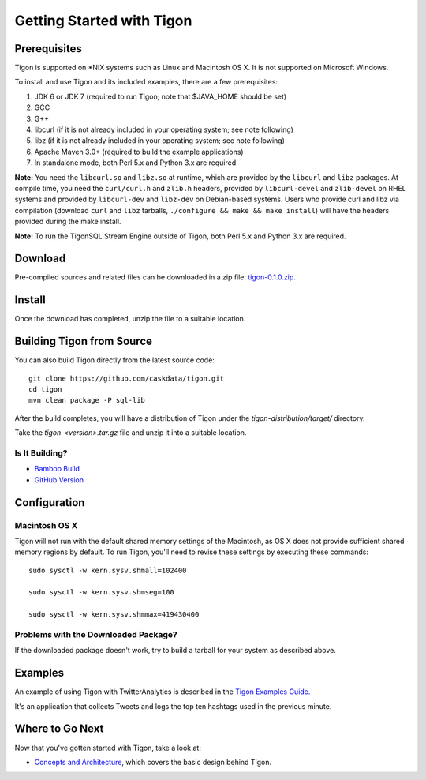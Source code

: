 .. :author: Cask Data, Inc.
   :description: Getting started guide
   :copyright: Copyright © 2014 Cask Data, Inc.

============================================
Getting Started with Tigon
============================================

Prerequisites
=============

Tigon is supported on \*NIX systems such as Linux and Macintosh OS X.
It is not supported on Microsoft Windows.

To install and use Tigon and its included examples, there are a few prerequisites:

1. JDK 6 or JDK 7 (required to run Tigon; note that $JAVA_HOME should be set)
#. GCC
#. G++
#. libcurl (if it is not already included in your operating system; see note following)
#. libz (if it is not already included in your operating system; see note following)
#. Apache Maven 3.0+ (required to build the example applications)
#. In standalone mode, both Perl 5.x and Python 3.x are required

**Note:** You need the ``libcurl.so`` and ``libz.so`` at runtime, which are provided by
the ``libcurl`` and ``libz`` packages. At compile time, you need the ``curl/curl.h`` and
``zlib.h`` headers, provided by ``libcurl-devel`` and ``zlib-devel`` on RHEL systems and
provided by ``libcurl-dev`` and ``libz-dev`` on Debian-based systems. Users who provide
curl and libz via compilation (download ``curl`` and ``libz`` tarballs, ``./configure &&
make && make install``) will have the headers provided during the make install.

**Note:** To run the TigonSQL Stream Engine outside of Tigon, both Perl 5.x and Python 3.x
are required.


Download
========

Pre-compiled sources and related files can be downloaded in a zip file: 
`tigon-0.1.0.zip. 
<http://repository.cask.co/downloads/co/cask/tigon/tigon-developer-release/0.1.0/tigon-developer-release-0.1.0.tgz>`__


Install 
=======

Once the download has completed, unzip the file to a suitable location.

  
Building Tigon from Source
==========================

.. highlight:: console

You can also build Tigon directly from the latest source code::

  git clone https://github.com/caskdata/tigon.git
  cd tigon
  mvn clean package -P sql-lib

After the build completes, you will have a distribution of Tigon under the
`tigon-distribution/target/` directory.  

Take the `tigon-<version>.tar.gz` file and unzip it into a suitable location.


Is It Building?
---------------

- `Bamboo Build <https://builds.cask.co/browse/TIG>`__
- `GitHub Version <https://github.com/caskdata/tigon/releases/latest>`__           


Configuration
=============

Macintosh OS X
--------------

.. highlight:: console

Tigon will not run with the default shared memory settings of the Macintosh, as 
OS X does not provide sufficient shared memory regions by default. 
To run Tigon, you'll need to revise these settings by executing these commands::

  sudo sysctl -w kern.sysv.shmall=102400

  sudo sysctl -w kern.sysv.shmseg=100

  sudo sysctl -w kern.sysv.shmmax=419430400


Problems with the Downloaded Package?
---------------------------------------

If the downloaded package doesn't work, try to build a tarball for your system
as described above.


Examples
========

An example of using Tigon with TwitterAnalytics is described in the `Tigon Examples Guide.
<examples.html>`__

It's an application that collects Tweets and logs the top ten hashtags used in the
previous minute.


Where to Go Next
================

Now that you've gotten started with Tigon, take a look at:

- `Concepts and Architecture <architecture.html>`__, which covers the basic design behind Tigon.
